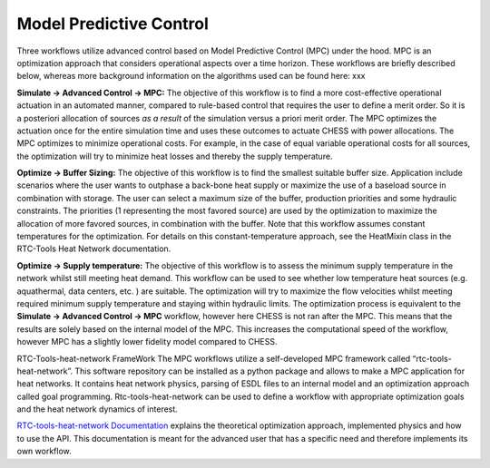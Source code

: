 Model Predictive Control
========================

Three workflows utilize advanced control based on Model Predictive
Control (MPC) under the hood. MPC is an optimization approach that
considers operational aspects over a time horizon. These workflows are
briefly described below, whereas more background information on the
algorithms used can be found here: xxx

|image0|

**Simulate -> Advanced Control -> MPC:** The objective of this workflow
is to find a more cost-effective operational actuation in an automated
manner, compared to rule-based control that requires the user to define
a merit order. So it is a posteriori allocation of sources *as a result*
of the simulation versus a priori merit order. The MPC optimizes the
actuation once for the entire simulation time and uses these outcomes to
actuate CHESS with power allocations. The MPC optimizes to minimize
operational costs. For example, in the case of equal variable
operational costs for all sources, the optimization will try to minimize
heat losses and thereby the supply temperature.

|image1|

**Optimize -> Buffer Sizing:** The objective of this workflow is to find
the smallest suitable buffer size. Application include scenarios where
the user wants to outphase a back-bone heat supply or maximize the use
of a baseload source in combination with storage. The user can select a
maximum size of the buffer, production priorities and some hydraulic
constraints. The priorities (1 representing the most favored source) are
used by the optimization to maximize the allocation of more favored
sources, in combination with the buffer. Note that this workflow assumes
constant temperatures for the optimization. For details on this
constant-temperature approach, see the HeatMixin class in the RTC-Tools
Heat Network documentation.

|image2|

**Optimize -> Supply temperature:** The objective of this workflow is to
assess the minimum supply temperature in the network whilst still
meeting heat demand. This workflow can be used to see whether low
temperature heat sources (e.g. aquathermal, data centers, etc. ) are
suitable. The optimization will try to maximize the flow velocities
whilst meeting required minimum supply temperature and staying within
hydraulic limits. The optimization process is equivalent to the
**Simulate -> Advanced Control -> MPC** workflow, however here CHESS is
not ran after the MPC. This means that the results are solely based on
the internal model of the MPC. This increases the computational speed of
the workflow, however MPC has a slightly lower fidelity model compared
to CHESS.

RTC-Tools-heat-network FrameWork The MPC workflows utilize a
self-developed MPC framework called “rtc-tools-heat-network”. This
software repository can be installed as a python package and allows to
make a MPC application for heat networks. It contains heat network
physics, parsing of ESDL files to an internal model and an optimization
approach called goal programming. Rtc-tools-heat-network can be used to
define a workflow with appropriate optimization goals and the heat
network dynamics of interest.

`RTC-tools-heat-network
Documentation <http://warmingup.pages.ci.tno.nl/rtc-tools-heat-network/>`__
explains the theoretical optimization approach, implemented physics and
how to use the API. This documentation is meant for the advanced user
that has a specific need and therefore implements its own workflow.

.. |image0| image:: media/image1.png
   :width: 3.30000in
   :height: 2.64722in
.. |image1| image:: media/image2.png
   :width: 3.30694in
   :height: 2.57361in
.. |image2| image:: media/image3.png
   :width: 3.30000in
   :height: 2.58056in
